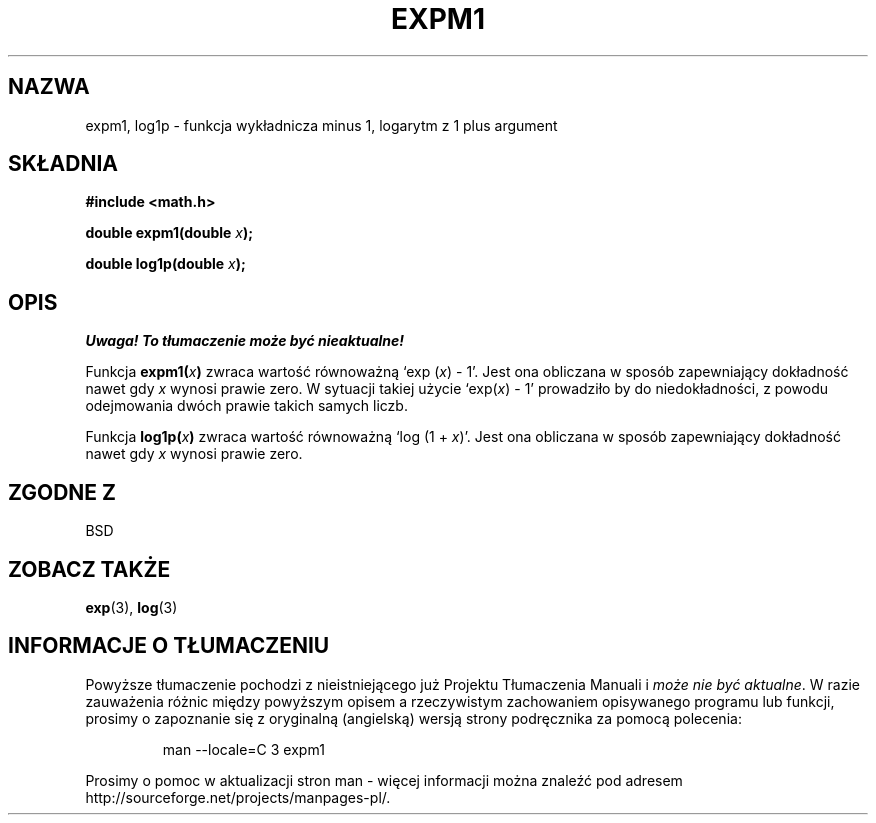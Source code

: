 .\" {PTM/AB/0.1/20-12-1998/"expm1, log1p - funkcja wykładnicza minus 1, logarytm z 1 plus argument"}
.\" tłumaczenie Adam Byrtek (abyrtek@priv.onet.pl)
.\" Aktualizacja do man-pages 1.45 - A. Krzysztofowicz <ankry@mif.pg.gda.pl>
.\" ------------
.\" Copyright 1995 Jim Van Zandt <jrv@vanzandt.mv.com>
.\"
.\" Permission is granted to make and distribute verbatim copies of this
.\" manual provided the copyright notice and this permission notice are
.\" preserved on all copies.
.\"
.\" Permission is granted to copy and distribute modified versions of this
.\" manual under the conditions for verbatim copying, provided that the
.\" entire resulting derived work is distributed under the terms of a
.\" permission notice identical to this one.
.\" 
.\" Since the Linux kernel and libraries are constantly changing, this
.\" manual page may be incorrect or out-of-date.  The author(s) assume no
.\" responsibility for errors or omissions, or for damages resulting from
.\" the use of the information contained herein.  The author(s) may not
.\" have taken the same level of care in the production of this manual,
.\" which is licensed free of charge, as they might when working
.\" professionally.
.\" 
.\" Formatted or processed versions of this manual, if unaccompanied by
.\" the source, must acknowledge the copyright and authors of this work.
.\"
.\" ------------
.TH EXPM1 3 1995-09-16 "GNU" "Podręcznik programisty Linuksa"
.SH NAZWA
expm1, log1p \- funkcja wykładnicza minus 1, logarytm z 1 plus argument
.SH SKŁADNIA
.nf
.B #include <math.h>
.sp
.BI "double expm1(double " x );
.sp
.BI "double log1p(double " x );
.fi
.SH OPIS
\fI Uwaga! To tłumaczenie może być nieaktualne!\fP
.PP
Funkcja
.BI expm1( x )
zwraca wartość równoważną `exp (\fIx\fP) - 1'. Jest ona obliczana w sposób
zapewniający dokładność nawet gdy \fIx\fP wynosi prawie zero. W sytuacji
takiej użycie `exp(\fIx\fP) - 1' prowadziło by do niedokładności, z powodu
odejmowania dwóch prawie takich samych liczb.
.PP
Funkcja
.BI log1p( x )
zwraca wartość równoważną `log (1 + \fIx\fP)'. Jest ona obliczana w sposób
zapewniający dokładność nawet gdy \fIx\fP wynosi prawie zero.
.SH "ZGODNE Z"
BSD
.SH "ZOBACZ TAKŻE"
.BR exp (3),
.BR log (3)
.SH "INFORMACJE O TŁUMACZENIU"
Powyższe tłumaczenie pochodzi z nieistniejącego już Projektu Tłumaczenia Manuali i 
\fImoże nie być aktualne\fR. W razie zauważenia różnic między powyższym opisem
a rzeczywistym zachowaniem opisywanego programu lub funkcji, prosimy o zapoznanie 
się z oryginalną (angielską) wersją strony podręcznika za pomocą polecenia:
.IP
man \-\-locale=C 3 expm1
.PP
Prosimy o pomoc w aktualizacji stron man \- więcej informacji można znaleźć pod
adresem http://sourceforge.net/projects/manpages\-pl/.
